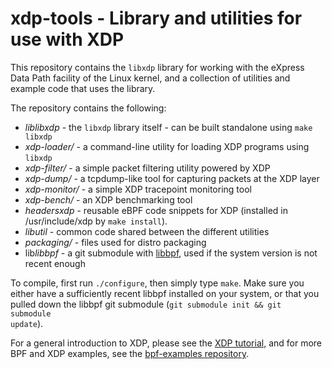 * xdp-tools - Library and utilities for use with XDP

This repository contains the =libxdp= library for working with the eXpress Data
Path facility of the Linux kernel, and a collection of utilities and example
code that uses the library.

The repository contains the following:

- [[lib/libxdp/][lib/libxdp/]] - the =libxdp= library itself - can be built standalone using =make libxdp=
- [[xdp-loader/][xdp-loader/]] - a command-line utility for loading XDP programs using =libxdp=
- [[xdp-filter/][xdp-filter/]] - a simple packet filtering utility powered by XDP
- [[xdp-dump/][xdp-dump/]] - a tcpdump-like tool for capturing packets at the XDP layer
- [[xdp-monitor/][xdp-monitor/]] - a simple XDP tracepoint monitoring tool
- [[xdp-bench/][xdp-bench/]] - an XDP benchmarking tool
- [[headers/xdp/][headers/xdp/]] - reusable eBPF code snippets for XDP (installed in /usr/include/xdp by =make install=).
- [[lib/util/][lib/util/]] - common code shared between the different utilities
- [[packaging/][packaging/]] - files used for distro packaging
- lib/libbpf/ - a git submodule with [[https://github.com/libbpf/libbpf][libbpf]], used if the system version is not recent enough

To compile, first run =./configure=, then simply type =make=. Make sure you
either have a sufficiently recent libbpf installed on your system, or that you
pulled down the libbpf git submodule (=git submodule init && git submodule
update=).

For a general introduction to XDP, please see the [[https://github.com/xdp-project/xdp-tutorial][XDP tutorial]], and for more BPF
and XDP examples, see the [[https://github.com/xdp-project/bpf-examples][bpf-examples repository]].

